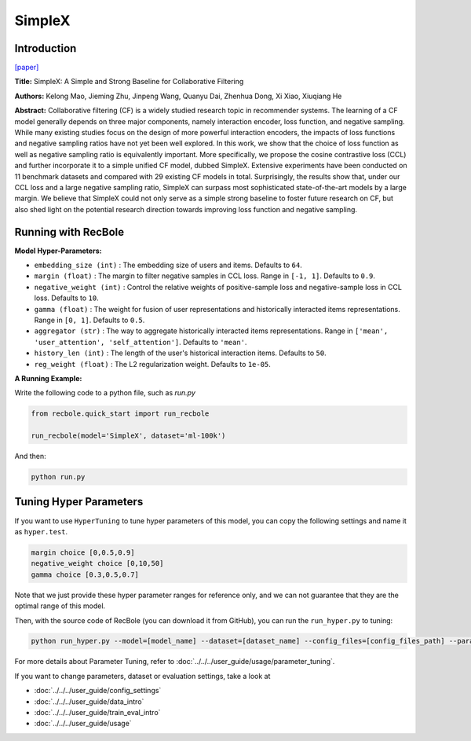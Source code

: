 SimpleX
===========

Introduction
---------------------

`[paper] <https://dl.acm.org/doi/10.1145/3459637.3482297>`_

**Title:** SimpleX: A Simple and Strong Baseline for Collaborative Filtering

**Authors:** Kelong Mao, Jieming Zhu, Jinpeng Wang, Quanyu Dai, Zhenhua Dong, Xi Xiao, Xiuqiang He

**Abstract:**  Collaborative filtering (CF) is a widely studied research topic in recommender systems.
The learning of a CF model generally depends on three major components, namely interaction encoder, loss
function, and negative sampling. While many existing studies focus on the design of more powerful
interaction encoders, the impacts of loss functions and negative sampling ratios have not yet been well
explored. In this work, we show that the choice of loss function as well as negative sampling ratio is
equivalently important. More specifically, we propose the cosine contrastive loss (CCL) and further
incorporate it to a simple unified CF model, dubbed SimpleX. Extensive experiments have been conducted
on 11 benchmark datasets and compared with 29 existing CF models in total. Surprisingly, the results show
that, under our CCL loss and a large negative sampling ratio, SimpleX can surpass most sophisticated
state-of-the-art models by a large margin. We believe that SimpleX could not only serve as a simple
strong baseline to foster future research on CF, but also shed light on the potential research direction
towards improving loss function and negative sampling.

.. image:: ../../../asset/simplex.png
    :width: 500
    :align: center

Running with RecBole
-------------------------

**Model Hyper-Parameters:**

- ``embedding_size (int)`` : The embedding size of users and items. Defaults to ``64``.
- ``margin (float)`` : The margin to filter negative samples in CCL loss. Range
  in ``[-1, 1]``. Defaults to ``0.9``.
- ``negative_weight (int)`` : Control the relative weights of positive-sample loss and negative-sample 
  loss in CCL loss. Defaults to ``10``.
- ``gamma (float)`` : The weight for fusion of user representations and historically interacted
  items representations. Range in ``[0, 1]``. Defaults to ``0.5``.
- ``aggregator (str)`` : The way to aggregate historically interacted items representations. Range
  in ``['mean', 'user_attention', 'self_attention']``. Defaults to ``'mean'``.
- ``history_len (int)`` : The length of the user's historical interaction items. Defaults to ``50``.
- ``reg_weight (float)`` : The L2 regularization weight. Defaults to ``1e-05``.


**A Running Example:**

Write the following code to a python file, such as `run.py`

.. code:: python

  from recbole.quick_start import run_recbole

  run_recbole(model='SimpleX', dataset='ml-100k')

And then:

.. code:: bash

  python run.py

Tuning Hyper Parameters
-------------------------

If you want to use ``HyperTuning`` to tune hyper parameters of this model, you can copy the following settings and name it as ``hyper.test``.

.. code:: bash

  margin choice [0,0.5,0.9]
  negative_weight choice [0,10,50]
  gamma choice [0.3,0.5,0.7]

Note that we just provide these hyper parameter ranges for reference only, and we can not guarantee that they are the optimal range of this model.

Then, with the source code of RecBole (you can download it from GitHub), you can run the ``run_hyper.py`` to tuning:

.. code:: bash

	python run_hyper.py --model=[model_name] --dataset=[dataset_name] --config_files=[config_files_path] --params_file=hyper.test

For more details about Parameter Tuning, refer to :doc:`../../../user_guide/usage/parameter_tuning`.


If you want to change parameters, dataset or evaluation settings, take a look at

- :doc:`../../../user_guide/config_settings`
- :doc:`../../../user_guide/data_intro`
- :doc:`../../../user_guide/train_eval_intro`
- :doc:`../../../user_guide/usage`
